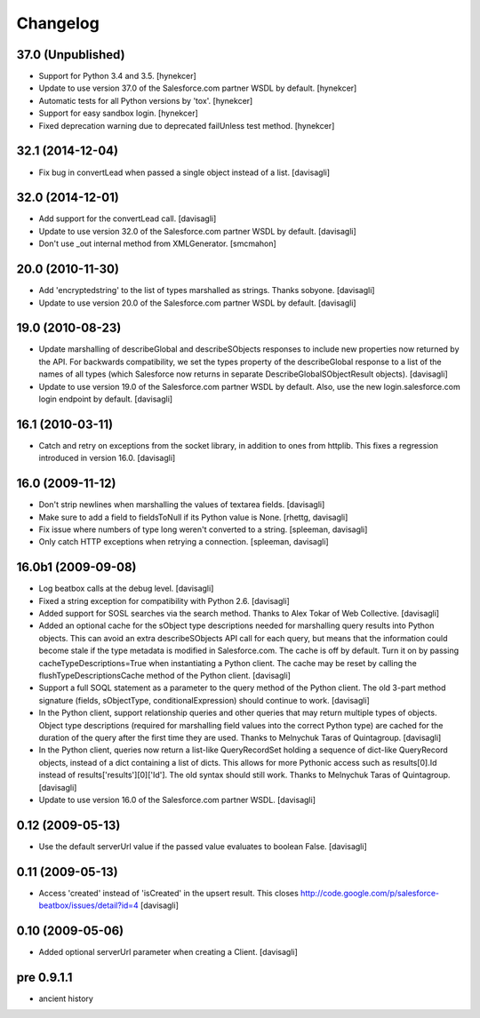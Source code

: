 Changelog
=========

37.0 (Unpublished)
------------------

* Support for Python 3.4 and 3.5.
  [hynekcer]

* Update to use version 37.0 of the Salesforce.com partner WSDL by default.
  [hynekcer]

* Automatic tests for all Python versions by 'tox'.
  [hynekcer]

* Support for easy sandbox login.
  [hynekcer]

* Fixed deprecation warning due to deprecated failUnless test method.
  [hynekcer]

32.1 (2014-12-04)
-----------------

* Fix bug in convertLead when passed a single object instead of a list.
  [davisagli]

32.0 (2014-12-01)
-----------------

* Add support for the convertLead call.
  [davisagli]

* Update to use version 32.0 of the Salesforce.com partner WSDL by default.
  [davisagli]

* Don't use _out internal method from XMLGenerator.
  [smcmahon]

20.0 (2010-11-30)
-----------------

* Add 'encryptedstring' to the list of types marshalled as strings.  Thanks
  sobyone.
  [davisagli]

* Update to use version 20.0 of the Salesforce.com partner WSDL by default.
  [davisagli]

19.0 (2010-08-23)
-----------------

* Update marshalling of describeGlobal and describeSObjects responses to
  include new properties now returned by the API.  For backwards
  compatibility, we set the types property of the describeGlobal response
  to a list of the names of all types (which Salesforce now returns in
  separate DescribeGlobalSObjectResult objects).
  [davisagli]

* Update to use version 19.0 of the Salesforce.com partner WSDL by default.
  Also, use the new login.salesforce.com login endpoint by default.
  [davisagli]

16.1 (2010-03-11)
-----------------

* Catch and retry on exceptions from the socket library, in addition to ones
  from httplib.  This fixes a regression introduced in version 16.0.
  [davisagli]


16.0 (2009-11-12)
-----------------

* Don't strip newlines when marshalling the values of textarea fields.
  [davisagli]

* Make sure to add a field to fieldsToNull if its Python value is None.
  [rhettg, davisagli]

* Fix issue where numbers of type long weren't converted to a string.
  [spleeman, davisagli]

* Only catch HTTP exceptions when retrying a connection.
  [spleeman, davisagli]


16.0b1 (2009-09-08)
-------------------

* Log beatbox calls at the debug level.
  [davisagli]

* Fixed a string exception for compatibility with Python 2.6.
  [davisagli]

* Added support for SOSL searches via the search method.  Thanks to Alex Tokar
  of Web Collective.
  [davisagli]

* Added an optional cache for the sObject type descriptions needed for
  marshalling query results into Python objects. This can avoid an extra
  describeSObjects API call for each query, but means that the information
  could become stale if the type metadata is modified in Salesforce.com.
  The cache is off by default. Turn it on by passing
  cacheTypeDescriptions=True when instantiating a Python client. The cache may
  be reset by calling the flushTypeDescriptionsCache method of the Python
  client.
  [davisagli]

* Support a full SOQL statement as a parameter to the query method of the
  Python client.  The old 3-part method signature (fields, sObjectType,
  conditionalExpression) should continue to work.
  [davisagli]

* In the Python client, support relationship queries and other queries that may
  return multiple types of objects.  Object type descriptions (required for
  marshalling field values into the correct Python type) are cached for the
  duration of the query after the first time they are used.  Thanks to
  Melnychuk Taras of Quintagroup.
  [davisagli]

* In the Python client, queries now return a list-like QueryRecordSet holding
  a sequence of dict-like QueryRecord objects, instead of a dict containing a
  list of dicts.  This allows for more Pythonic access such as results[0].Id
  instead of results['results'][0]['Id'].  The old syntax should still work.
  Thanks to Melnychuk Taras of Quintagroup.
  [davisagli]

* Update to use version 16.0 of the Salesforce.com partner WSDL.
  [davisagli]


0.12 (2009-05-13)
-----------------

* Use the default serverUrl value if the passed value evaluates to boolean
  False.
  [davisagli]

0.11 (2009-05-13)
-----------------

* Access 'created' instead of 'isCreated' in the upsert result. This closes
  http://code.google.com/p/salesforce-beatbox/issues/detail?id=4
  [davisagli]

0.10 (2009-05-06)
-----------------

* Added optional serverUrl parameter when creating a Client.
  [davisagli]

pre 0.9.1.1
-----------

* ancient history

